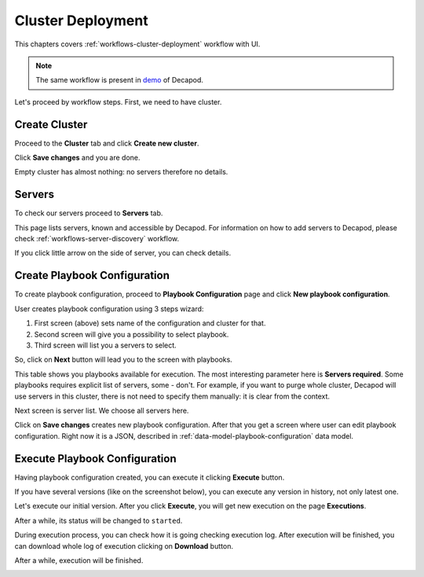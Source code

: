 Cluster Deployment
==================

This chapters covers :ref:`workflows-cluster-deployment` workflow with UI.

.. note::

    The same workflow is present in `demo
    <https://www.youtube.com/watch?v=hvEyqutiwZs>`_ of Decapod.

Let's proceed by workflow steps. First, we need to have cluster.



Create Cluster
++++++++++++++

Proceed to the **Cluster** tab and click **Create new cluster**.

.. image:: /images/ui/cm-create-cluster.png

Click **Save changes** and you are done.

Empty cluster has almost nothing: no servers therefore no details.

.. image:: /images/ui/cm-empty-cluster.png



Servers
+++++++

To check our servers proceed to **Servers** tab.

.. image:: /images/ui/cm-servers.png

This page lists servers, known and accessible by Decapod. For
information on how to add servers to Decapod, please check
:ref:`workflows-server-discovery` workflow.

If you click little arrow on the side of server, you can check details.

.. image:: /images/ui/cm-servers-details.png



Create Playbook Configuration
+++++++++++++++++++++++++++++

To create playbook configuration, proceed to **Playbook Configuration**
page and click **New playbook configuration**.

.. image:: /images/ui/cm-playbook-configuration-new.png

User creates playbook configuration using 3 steps wizard:

1. First screen (above) sets name of the configuration and cluster
   for that.
2. Second screen will give you a possibility to select playbook.
3. Third screen will list you a servers to select.

So, click on **Next** button will lead you to the screen with playbooks.

.. image:: /images/ui/cm-playbook-configuration-playbooks.png

This table shows you playbooks available for execution. The most
interesting parameter here is **Servers required**. Some playbooks
requires explicit list of servers, some - don't. For example, if you
want to purge whole cluster, Decapod will use servers in this cluster,
there is not need to specify them manually: it is clear from the
context.

Next screen is server list. We choose all servers here.

.. image:: /images/ui/cm-playbook-configuration-servers.png

Click on **Save changes** creates new playbook configuration. After that
you get a screen where user can edit playbook configuration. Right now
it is a JSON, described in :ref:`data-model-playbook-configuration` data
model.



Execute Playbook Configuration
++++++++++++++++++++++++++++++

Having playbook configuration created, you can execute it clicking
**Execute** button.

.. image:: /images/ui/cm-playbook-configuration-execute.png

If you have several versions (like on the screenshot below), you can
execute any version in history, not only latest one.

.. image:: /images/ui/cm-playbook-configuration-execute3.png

Let's execute our initial version. After you click **Execute**, you will
get new execution on the page **Executions**.

.. image:: /images/ui/cm-execution-created.png

After a while, its status will be changed to ``started``.

.. image:: /images/ui/cm-execution-started.png

During execution process, you can check how it is going checking
execution log. After execution will be finished, you can download whole
log of execution clicking on **Download** button.

.. image:: /images/ui/cm-execution-steps.png

After a while, execution will be finished.

.. image:: /images/ui/cm-execution-completed.png
